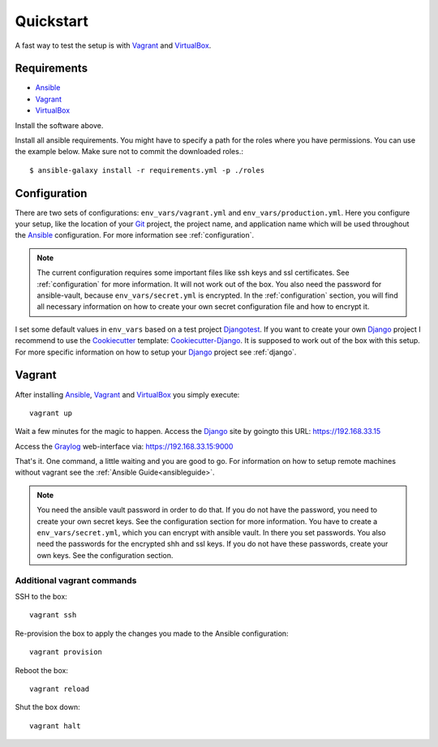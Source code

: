 .. _quickstart:

---------------
Quickstart
---------------

A fast way to test the setup is with Vagrant_ and VirtualBox_.

++++++++++++
Requirements
++++++++++++

- Ansible_
- Vagrant_
- VirtualBox_

Install the software above.

Install all ansible requirements. You might have to specify a path for the roles where you have permissions. You can use the example below. Make sure not to commit the downloaded roles.::

  $ ansible-galaxy install -r requirements.yml -p ./roles

+++++++++++++
Configuration
+++++++++++++

There are two sets of configurations: ``env_vars/vagrant.yml`` and ``env_vars/production.yml``.
Here you configure your setup, like the location of your Git_ project, the project name, and application name which will be used throughout the Ansible_ configuration.
For more information see :ref:`configuration`.

.. Note:: The current configuration requires some important files like ssh keys and ssl
          certificates. See :ref:`configuration` for more information. It will not work out of
          the box. You also need the password for ansible-vault, because ``env_vars/secret.yml``
          is encrypted. In the :ref:`configuration` section, you will find all necessary
          information on how to create your own secret configuration file and how to encrypt it.

I set some default values in ``env_vars`` based on a test project Djangotest_.
If you want to create your own Django_ project I recommend to use the Cookiecutter_ template: Cookiecutter-Django_. It is supposed to work out of the box with this setup. For more specific information on how to setup your Django_ project see :ref:`django`.

+++++++
Vagrant
+++++++

After installing Ansible_, Vagrant_ and VirtualBox_ you simply execute::

  vagrant up

Wait a few minutes for the magic to happen. Access the Django_ site by goingto this URL: https://192.168.33.15

Access the Graylog_ web-interface via: https://192.168.33.15:9000

That's it. One command, a little waiting and you are good to go.
For information on how to setup remote machines without vagrant see the :ref:`Ansible Guide<ansibleguide>`.

.. Note:: You need the ansible vault password in order to do that. If you do not have the password,
          you need to create your own secret keys. See the configuration section for more
          information. You have to create a ``env_vars/secret.yml``, which you can encrypt
          with ansible vault. In there you set passwords. You also need the passwords for
          the encrypted shh and ssl keys. If you do not have these passwords, create your
          own keys. See the configuration section.

~~~~~~~~~~~~~~~~~~~~~~~~~~~
Additional vagrant commands
~~~~~~~~~~~~~~~~~~~~~~~~~~~

SSH to the box::

  vagrant ssh

Re-provision the box to apply the changes you made to the Ansible configuration::

  vagrant provision

Reboot the box::

  vagrant reload

Shut the box down::

  vagrant halt


.. _Graylog: https://www.graylog.org/
.. _VirtualBox: https://virtualbox.org/
.. _Vagrant: https://vagrantup.com/
.. _Ansible: http://www.ansible.com/
.. _Raycrafter: https://github.com/RayCrafter
.. _Git: https://git-scm.com/
.. _Django: https://www.djangoproject.com/
.. _Djangotest: https://github.com/RayCrafter/djangotest
.. _Cookiecutter: https://github.com/audreyr/cookiecutter
.. _Cookiecutter-Django: https://github.com/RayCrafter/cookiecutter-django
